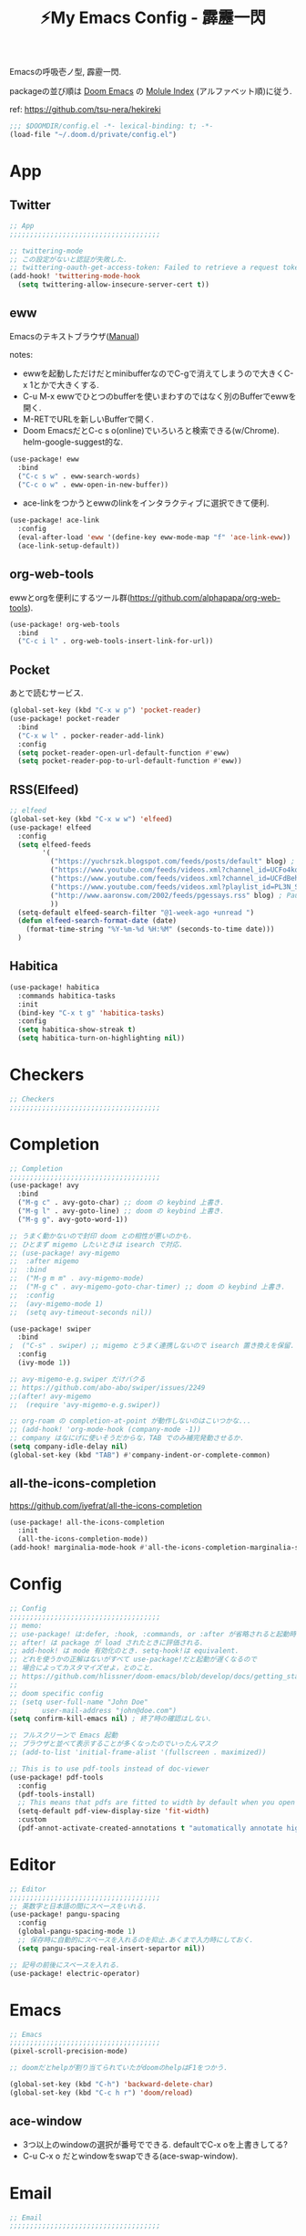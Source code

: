 :PROPERTIES:
:ID:       4401310f-222c-4031-8bd3-886830619480
:ROAM_ALIASES: hekireki
:END:
#+STARTUP: overview
#+TITLE: ⚡My Emacs Config - 霹靂一閃

Emacsの呼吸壱ノ型, 霹靂一閃.

packageの並び順は [[https://github.com/hlissner/doom-emacs][Doom Emacs]] の [[https://github.com/hlissner/doom-emacs/blob/develop/docs/modules.org][Molule Index]] (アルファベット順)に従う.

ref: https://github.com/tsu-nera/hekireki

#+begin_src emacs-lisp :tangle yes
;;; $DOOMDIR/config.el -*- lexical-binding: t; -*-
(load-file "~/.doom.d/private/config.el")
#+end_src

* App

** Twitter
#+begin_src emacs-lisp :tangle yes
;; App
;;;;;;;;;;;;;;;;;;;;;;;;;;;;;;;;;;;;;

;; twittering-mode
;; この設定がないと認証が失敗した.
;; twittering-oauth-get-access-token: Failed to retrieve a request token
(add-hook! 'twittering-mode-hook
  (setq twittering-allow-insecure-server-cert t))

#+end_src

** eww
Emacsのテキストブラウザ([[https://www.gnu.org/software/emacs/manual/html_mono/eww.html][Manual]])

notes:
- ewwを起動しただけだとminibufferなのでC-gで消えてしまうので大きくC-x 1とかで大きくする.
- C-u M-x ewwでひとつのbufferを使いまわすのではなく別のBufferでewwを開く.
- M-RETでURLを新しいBufferで開く.
- Doom EmacsだとC-c s o(online)でいろいろと検索できる(w/Chrome). helm-google-suggest的な.

#+begin_src emacs-lisp :tangle yes
(use-package! eww
  :bind
  ("C-c s w" . eww-search-words)
  ("C-c o w" . eww-open-in-new-buffer))
#+end_src

- ace-linkをつかうとewwのlinkをインタラクティブに選択できて便利.

#+begin_src emacs-lisp :tangle yes
(use-package! ace-link
  :config
  (eval-after-load 'eww '(define-key eww-mode-map "f" 'ace-link-eww))
  (ace-link-setup-default))
#+end_src

** org-web-tools
ewwとorgを便利にするツール群(https://github.com/alphapapa/org-web-tools).

#+begin_src emacs-lisp :tangle yes
(use-package! org-web-tools
  :bind
  ("C-c i l" . org-web-tools-insert-link-for-url))
#+end_src

** Pocket
あとで読むサービス.

#+begin_src emacs-lisp :tangle yes
(global-set-key (kbd "C-x w p") 'pocket-reader)
(use-package! pocket-reader
  :bind
  ("C-x w l" . pocker-reader-add-link)
  :config
  (setq pocket-reader-open-url-default-function #'eww)
  (setq pocket-reader-pop-to-url-default-function #'eww))
#+end_src

** RSS(Elfeed)

#+begin_src emacs-lisp :tangle yes
;; elfeed
(global-set-key (kbd "C-x w w") 'elfeed)
(use-package! elfeed
  :config
  (setq elfeed-feeds
        '(
          ("https://yuchrszk.blogspot.com/feeds/posts/default" blog) ; パレオな男
          ("https://www.youtube.com/feeds/videos.xml?channel_id=UCFo4kqllbcQ4nV83WCyraiw" youtube) ; 中田敦彦
          ("https://www.youtube.com/feeds/videos.xml?channel_id=UCFdBehO71GQaIom4WfVeGSw" youtube) ;メンタリストDaiGo
          ("https://www.youtube.com/feeds/videos.xml?playlist_id=PL3N_SB4Wr_S2cGYuI02bdb4UN9XTZRNDu" youtube) ; 与沢の流儀
          ("http://www.aaronsw.com/2002/feeds/pgessays.rss" blog) ; Paul Graham
          ))
  (setq-default elfeed-search-filter "@1-week-ago +unread ")
  (defun elfeed-search-format-date (date)
    (format-time-string "%Y-%m-%d %H:%M" (seconds-to-time date)))
  )
#+end_src

** Habitica

#+begin_src emacs-lisp :tangle yes
(use-package! habitica
  :commands habitica-tasks
  :init
  (bind-key "C-x t g" 'habitica-tasks)
  :config
  (setq habitica-show-streak t)
  (setq habitica-turn-on-highlighting nil))
#+end_src

* Checkers
#+begin_src emacs-lisp :tangle yes
;; Checkers
;;;;;;;;;;;;;;;;;;;;;;;;;;;;;;;;;;;;;

#+end_src

* Completion
#+begin_src emacs-lisp :tangle yes
;; Completion
;;;;;;;;;;;;;;;;;;;;;;;;;;;;;;;;;;;;;
(use-package! avy
  :bind
  ("M-g c" . avy-goto-char) ;; doom の keybind 上書き.
  ("M-g l" . avy-goto-line) ;; doom の keybind 上書き.
  ("M-g g". avy-goto-word-1))

;; うまく動かないので封印 doom との相性が悪いのかも.
;; ひとまず migemo したいときは isearch で対応.
;; (use-package! avy-migemo
;;  :after migemo
;;  :bind
;;  ("M-g m m" . avy-migemo-mode)
;;  ("M-g c" . avy-migemo-goto-char-timer) ;; doom の keybind 上書き.
;;  :config
;;  (avy-migemo-mode 1)
;;  (setq avy-timeout-seconds nil))

(use-package! swiper
  :bind
;  ("C-s" . swiper) ;; migemo とうまく連携しないので isearch 置き換えを保留. C-c s s で swiper 起動.
  :config
  (ivy-mode 1))
  
;; avy-migemo-e.g.swiper だけバクる
;; https://github.com/abo-abo/swiper/issues/2249
;;(after! avy-migemo
;;  (require 'avy-migemo-e.g.swiper))

;; org-roam の completion-at-point が動作しないのはこいつかな...
;; (add-hook! 'org-mode-hook (company-mode -1))
;; company はなにげに使いそうだからな，TAB でのみ補完発動させるか.
(setq company-idle-delay nil)
(global-set-key (kbd "TAB") #'company-indent-or-complete-common)

#+end_src

** all-the-icons-completion

https://github.com/iyefrat/all-the-icons-completion

#+begin_src emacs-lisp :tangle no
(use-package! all-the-icons-completion
  :init
  (all-the-icons-completion-mode))
(add-hook! marginalia-mode-hook #'all-the-icons-completion-marginalia-setup)
#+end_src

* Config
#+begin_src emacs-lisp :tangle yes
;; Config
;;;;;;;;;;;;;;;;;;;;;;;;;;;;;;;;;;;;;
;; memo:
;; use-package! は:defer, :hook, :commands, or :after が省略されると起動時に load される.
;; after! は package が load されたときに評価される.
;; add-hook! は mode 有効化のとき. setq-hook!は equivalent.
;; どれを使うかの正解はないがすべて use-package!だと起動が遅くなるので
;; 場合によってカスタマイズせよ，とのこと.
;; https://github.com/hlissner/doom-emacs/blob/develop/docs/getting_started.org#configuring-packages
;;
;; doom specific config
;; (setq user-full-name "John Doe"
;;      user-mail-address "john@doe.com")
(setq confirm-kill-emacs nil) ; 終了時の確認はしない.

;; フルスクリーンで Emacs 起動
;; ブラウザと並べて表示することが多くなったのでいったんマスク
;; (add-to-list 'initial-frame-alist '(fullscreen . maximized))

;; This is to use pdf-tools instead of doc-viewer
(use-package! pdf-tools
  :config
  (pdf-tools-install)
  ;; This means that pdfs are fitted to width by default when you open them
  (setq-default pdf-view-display-size 'fit-width)
  :custom
  (pdf-annot-activate-created-annotations t "automatically annotate highlights"))
#+end_src
* Editor
#+begin_src emacs-lisp :tangle yes
;; Editor
;;;;;;;;;;;;;;;;;;;;;;;;;;;;;;;;;;;;;
;; 英数字と日本語の間にスペースをいれる.
(use-package! pangu-spacing
  :config
  (global-pangu-spacing-mode 1)
  ;; 保存時に自動的にスペースを入れるのを抑止.あくまで入力時にしておく.
  (setq pangu-spacing-real-insert-separtor nil))

;; 記号の前後にスペースを入れる.
(use-package! electric-operator)
#+end_src

* Emacs
#+begin_src emacs-lisp :tangle yes
;; Emacs
;;;;;;;;;;;;;;;;;;;;;;;;;;;;;;;;;;;;;
(pixel-scroll-precision-mode)

;; doomだとhelpが割り当てられていたがdoomのhelpはF1をつかう.

(global-set-key (kbd "C-h") 'backward-delete-char)
(global-set-key (kbd "C-c h r") 'doom/reload)
#+end_src

** ace-window

- 3つ以上のwindowの選択が番号でできる. defaultでC-x oを上書きしてる?
- C-u C-x o だとwindowをswapできる(ace-swap-window).

* Email
#+begin_src emacs-lisp :tangle yes
;; Email
;;;;;;;;;;;;;;;;;;;;;;;;;;;;;;;;;;;;;

#+end_src

* Input

#+begin_src emacs-lisp :tangle yes
;; Input
;;;;;;;;;;;;;;;;;;;;;;;;;;;;;;;;;;;;;
(set-language-environment "Japanese")
(prefer-coding-system 'utf-8)
(set-default 'buffer-filecoding-system 'utf-8)

;; migemo
(use-package! migemo
  :config
  (setq migemo-command "cmigemo")
  (setq migemo-options '("-q" "--emacs" "-i" "\a"))
  (setq migemo-dictionary "/usr/share/migemo/utf-8/migemo-dict")
  (setq migemo-user-dictionary nil)
  (setq migemo-regex-dictionary nil)
  (setq migemo-coding-system 'utf-8-unix)
  (migemo-init))
#+end_src

** fcitx

#+begin_src emacs-lisp :tangle no
(use-package! fcitx
  :config
  (setq fcitx-remote-command "fcitx5-remote")
  (fcitx-aggressive-setup)
  ;; Linux なら t が推奨されるものの、fcitx5 には未対応なためここは nil
  (setq fcitx-use-dbus nil))
#+end_src

* Lang

** Clojure

ref: [[https://github.com/hlissner/doom-emacs/blob/develop/modules/lang/clojure/README.org][doom-emacs/README.org - GitHub]]

とりあえず，doomのclojureモジュール有効.

+ cider
+ clj-refactor
+ flycheck-clj-kondo

その他，

+ rainbow-delimiters, smartparensはdoomのcoreパッケージとしてすでにはいっている.
+ pereditはciderの中に入っている.

検討中...

+ clj-kondo ([[https://qiita.com/lagenorhynque/items/dd9d6a1d97cbea738bc0][ref]]) : linter
+ cljstyle ([[https://qiita.com/lagenorhynque/items/a5d83b4a36a1cf1cacbe][ref]]) : formatter

#+begin_src emacs-lisp :tangle yes
(add-hook! 'clojure-mode-hook 'smartparens-strict-mode)

;; やりすぎindent mode
(add-hook! 'clojure-mode-hook 'aggressive-indent-mode)
#+end_src

* OS
#+begin_src emacs-lisp :tangle yes
;; OS
;;;;;;;;;;;;;;;;;;;;;;;;;;;;;;;;;;;;;
(use-package! exwm
  :after counsel
  :init
  (setq counsel-linux-app-format-function #'counsel-linux-app-format-function-name-only)
  (map!
        :leader
        :prefix ("z" . "exwm")
        "c" #'exwm-reset
        "o" (lambda (command)
                         (interactive (list (read-shell-command "$ ")))
                         (start-process-shell-command command nil command))
        "z" #'exwm-workspace-switch
        "a" #'counsel-linux-app
        "s" #'counsel-search  ;; open chrome and search
        )
  (add-hook 'exwm-input--input-mode-change-hook
            'force-mode-line-update)
  (add-hook 'exwm-update-class-hook
            (lambda ()
              (exwm-workspace-rename-buffer exwm-class-name)))
  :config
  (require 'exwm-randr)
  (setq exwm-randr-workspace-output-plist '(0 "HDMI-1"))
  (add-hook 'exwm-randr-screen-change-hook
            (lambda ()
              (start-process-shell-command
               "xrandr" nil "xrandr --output HDMI-1 --primary --right-of eDP-1 --auto")))
  (exwm-randr-enable)

  (require 'exwm-systemtray)
  (exwm-systemtray-enable)

  ;; edit-server的な. C-c 'で編集できるのでよりbetter
  ;; 一度入力したものを再度開くと文字化けする.
  (require 'exwm-edit)
  (setq exwm-edit-split t)

  (setf epg-pinentry-mode 'loopback)
  (defun pinentry-emacs (desc prompt ok error)
    (let ((str (read-passwd
                (concat (replace-regexp-in-string "%22" "\""
                                                  (replace-regexp-in-string "%0A" "\n" desc)) prompt ": "))))
      str))

  ;; from https://github.com/ch11ng/exwm/wiki/Configuration-Example
  (menu-bar-mode -1)
  (tool-bar-mode -1)
  (scroll-bar-mode -1)
  (fringe-mode 1)

  ;; Turn on `display-time-mode' if you don't use an external bar.
  (setq display-time-default-load-average nil)
  (display-time-mode t)
  (display-battery-mode 1)

  (setq exwm-workspace-number 2)

  (setq exwm-input-simulation-keys
        '(([?\C-b] . [left])
          ;; Chromeページ内検索のために空ける
          ;; Chrome Extentionsをつかってもカスタムで検索のキーバインドは設定できないので
          ;; ([?\C-f] . [right]) 
          ([?\C-p] . [up])
          ([?\C-n] . [down])
          ([?\C-a] . [home])
          ([?\C-e] . [end])
          ([?\M-v] . [prior])
          ([?\C-v] . [next])
          ([?\C-d] . [delete])
          ([?\C-m] . [return])
          ([?\C-h] . [backspace])
          ([?\C-k] . [S-end delete])))

  (exwm-enable))
#+end_src

* Org mode
#+begin_src emacs-lisp :tangle yes
;; Org mode
;;;;;;;;;;;;;;;;;;;;;;;;;;;;;;;;;;;;;
;; https://github.com/hlissner/doom-emacs/blob/develop/modules/lang/org/README.org
;; https://github.com/tsu-nera/dotfiles/blob/master/.emacs.d/inits/50_org-mode.org

;; スマホとの共有のため, github を clone したものを Dropbox に置いて$HOME に symlink している.
(after! org
  (setq org-directory "~/keido")
  (setq org-default-notes-file "gtd/gtd_projects.org")

  (setq org-return-follows-link t) ;; Enter でリンク先へジャンプ
  (setq org-use-speed-commands t)  ;; bullet にカーソルがあると高速移動
  (setq org-hide-emphasis-markers t) ;; * を消して表示.

  (setq org-footnote-section "Notes") ;; defaultではFootnotesなので変える.
  (setq org-footnote-auto-adjust t)

  ;; M-RET の挙動の調整
  ;; t だと subtree の最終行に heading を挿入, nil だと current point に挿入
  ;; なお，C-RET だと subtree の最終行に挿入され, C-S-RET だと手前に挿入される.
  (setq org-insert-heading-respect-content nil)

  (setq org-startup-indented t)
  (setq org-indent-mode-turns-on-hiding-stars nil)

  (setq org-startup-folded 'show2levels);; 見出しの階層指定
  (setq org-startup-truncated nil) ;; 長い文は折り返す.

  ;; org-babel のソースをキレイに表示.
  (setq org-src-fontify-natively t)
  (setq org-fontify-whole-heading-line t)

  ;; electric-indent は org-mode で誤作動の可能性があることのこと
  ;; たまにいきなり org-mode の tree 構造が壊れるから，とりあえず設定しておく.
  ;; この設定の効果が以下の記事で gif である.
  ;; https://www.philnewton.net/blog/electric-indent-with-org-mode/
  (add-hook! org-mode (electric-indent-local-mode -1))

  ;; org-agenda
  (setq org-refile-targets '((org-agenda-files :maxlevel . 3)))
  (setq org-agenda-time-leading-zero t) ;; 時間表示が 1 桁の時, 0 をつける
  (setq calendar-holidays nil) ;; 祝日を利用しない.
  (setq org-log-done 'time);; 変更時の終了時刻記録.

  ;; スケジュールやデッドラインアイテムは DONE になっていれば表示する
  (setq org-agenda-skip-deadline-if-done nil)
  (setq org-agenda-skip-scheduled-if-done nil)

  (setq org-agenda-include-inactive-timestamps t) ;; default で logbook を表示
  (setq org-agenda-start-with-log-mode t) ;; ;; default で 時間を表示

  ;; org-agenda speedup tips
  ;; https://orgmode.org/worg/agenda-optimization.html

  ;; 何でもかんでも agenda すると思いので厳選.
  (setq org-agenda-files '("~/Dropbox/keido/notes/gtd/gtd_projects.org"
                           "~/Dropbox/keido/notes/journals/journal.org"
                           ;; projectsディレクトリにある.orgをみる.
                           ;; その配下のorgファイルは対象にはならない.
                           "~/Dropbox/keido/notes/gtd/projects"))

  ;; 期間を限定
  (setq org-agenda-span 7)
                                        ; Inhibit the dimming of blocked tasks:
  (setq org-agenda-dim-blocked-tasks nil)
  ;; Inhibit agenda files startup options:
  (setq org-agenda-inhibit-startup nil)
  ;; Disable tag inheritance in agenda:
  (setq org-agenda-use-tag-inheritance nil)

  ;; org-capture
  ;; https://orgmode.org/manual/Capture-templates.html
  (defun my/create-timestamped-org-file (path)
    (expand-file-name (format "%s.org" (format-time-string "%Y%m%d%H%M%S")) path))
  (defun my/create-date-org-file (path)
    (expand-file-name (format "%s.org" (format-time-string "%Y-%m-%d")) path))

  (defconst my/captured-notes-file "~/keido/inbox/inbox.org")

  (setq org-capture-templates
        '(("i" "📥 Inbox" entry
           (file "~/keido/inbox/inbox.org") "* %?\nCaptured On: %U\n"
           :klll-buffer t)
          ("I" "📥+🌐 Inbox+Browser" entry
           (file "~/keido/inbox/inbox.org")
           "* %?\nSource: [[%:link][%:description]]\nCaptured On: %U\n"
           :klll-buffer t)
          ("q" "📥+🌐 Inbox+Browser(quote)" entry
           (file "~/keido/inbox/inbox.org")
           "* %?\nSource: [[%:link][%:description]]\nCaptured On: %U\n%i\n"
           :klll-buffer t)
          ("c" "☑ Planning" plain
           (file+headline (lambda () (my/create-date-org-file "~/keido/notes/journals/daily"))
                          "Planning")
           "%?"
           :unnarrowed t
           :kill-buffer t)
          ("t" "🤔 Thought" entry
           (file+headline (lambda () (my/create-date-org-file "~/keido/notes/journals/daily"))
                          "Thoughts")
           "* 🤔 %?\n%T"
           :empty-lines 1
           :unnarrowed t
           :kill-buffer t)
          ("T" "🤔+📃 Thought+Ref" entry
           (file+headline (lambda () (my/create-date-org-file "~/keido/notes/journals/daily"))
                          "Thoughts")
           "* 🤔 %?\n%T from %a\n"
           :empty-lines 1
           :unnarrowed t
           :kill-buffer t)
          ("l" "🤔+🌐 Thought+Browser" entry
           (file+headline (lambda () (my/create-date-org-file "~/keido/notes/journals/daily"))
                          "Thoughts")
             "* 🤔 %?\n%T from [[%:link][%:description]]\n"
           :empty-lines 1
           :unnarrowed t
           :kill-buffer t)
          ("p" "🍅 Pomodoro" entry
           (file+headline (lambda () (my/create-date-org-file "~/keido/notes/journals/daily"))
                          "DeepWork")
           "* 🍅 %?\n%T"
           :empty-lines 1
           :unnarrowed t
           :kill-buffer t)
          ("j" "🖊 Journal" plain
           (file (lambda () (my/create-date-org-file "~/keido/notes/journals/daily")))
           "%?"
           :empty-lines 1
           :unnarrowed t
           :kill-buffer t)
          ("J" "🖊+📃 Journal+Ref" plain
           (file (lambda () (my/create-date-org-file "~/keido/notes/journals/daily")))
           "%?\n%a"
           :empty-lines 1
           :unnarrowed t
           :kill-buffer t)
          ("L" "🖊+🌐 Journal+Browser" plain
           (file (lambda () (my/create-date-org-file "~/keido/notes/journals/daily")))
             "%?\nSource: [[%:link][%:description]]\nCaptured On: %U\n"
           :empty-lines 1
           :unnrrowed t
           :kill-buffer t)
          ("z" "🎓 Zettelkasten" plain
           (file (lambda () (my/create-timestamped-org-file "~/keido/notes/zk")))
           "#+TITLE:🎓%?\n")
          ("w" "📝 Wiki" plain
           (file (lambda () (my/create-timestamped-org-file "~/keido/notes/wiki")))
           "#+EXPORT_FILE_NAME: ~/repo/futurismo4/wiki/xxx.rst
,#+OPTIONS: toc:t num:nil todo:nil pri:nil ^:nil author:nil *:t prop:nil
,#+TITLE:📝%?\n")
          ))

  ;; org-babel
  ;; 評価でいちいち質問されないように.
  (setq org-confirm-babel-evaluate nil)
  ;; org-babel で 実行した言語を書く. デフォルトでは emacs-lisp だけ.
  (org-babel-do-load-languages
   'org-babel-load-languages
   '((lisp . t)
     (shell . t)))
  )

;; org-mode で timestamp のみを挿入するカスタム関数(hh:mm)
(after! org
  (defun my/insert-timestamp ()
    "Insert time stamp."
    (interactive)
    (insert (format-time-string "%H:%M")))
  (map! :map org-mode-map "C-c C-." #'my/insert-timestamp))

;; +pretty(org-superstar-mode)関連
;;; Titles and Sections
;; hide #+TITLE:
;; (setq org-hidden-keywords '(title))
;; set basic title font
;; (set-face-attribute 'org-level-8 nil :weight 'bold :inherit 'default)
;; Low levels are unimportant => no scaling
;; (set-face-attribute 'org-level-7 nil :inherit 'org-level-8)
;; (set-face-attribute 'org-level-6 nil :inherit 'org-level-8)
;; (set-face-attribute 'org-level-5 nil :inherit 'org-level-8)
;; (set-face-attribute 'org-level-4 nil :inherit 'org-level-8)
;; Top ones get scaled the same as in LaTeX (\large, \Large, \LARGE)
;; (set-face-attribute 'org-level-3 nil :inherit 'org-level-8 :height 1.2) ;\large
;; (set-face-attribute 'org-level-2 nil :inherit 'org-level-8 :height 1.44) ;\Large
;; (set-face-attribute 'org-level-1 nil :inherit 'org-level-8 :height 1.728) ;\LARGE
;; Only use the first 4 styles and do not cycle.
(setq org-cycle-level-faces nil)
(setq org-n-level-faces 4)
;; Document Title, (\huge)
;; (set-face-attribute 'org-document-title nil
;;                    :height 2.074
;;                    :foreground 'unspecified
;;                    :inherit 'org-level-8)

;; (with-eval-after-load 'org-superstar
;;  (set-face-attribute 'org-superstar-item nil :height 1.2)
;;  (set-face-attribute 'org-superstar-header-bullet nil :height 1.2)
;;  (set-face-attribute 'org-superstar-leading nil :height 1.3))
;; Set different bullets, with one getting a terminal fallback.
(setq org-superstar-headline-bullets-list '("■" "◆" "●" "▷"))
;; (setq org-superstar-special-todo-items t)

;; Stop cycling bullets to emphasize hierarchy of headlines.
(setq org-superstar-cycle-headline-bullets nil)
;; Hide away leading stars on terminal.
;; (setq org-superstar-leading-fallback ?\s)
(setq inhibit-compacting-font-caches t)

;; 読書のためのマーカー（仮）
;; あとでちゃんと検討と朝鮮しよう.
;; (setq org-emphasis-alist
;;   '(("*" bold)
;;     ("/" italic)
;;     ("_" underline))
;;     ("=" (:background "red" :foreground "white")) ;; 書き手の主張
;;     ("~" (:background "blue" :foreground "white")) cddddd;; 根拠
;;     ("+" (:background "green" :foreground "black")))) ;; 自分の考え

#+end_src

** org-toggl
org-modeをTogglと連携させる.
https://github.com/mbork/org-toggl

#+begin_src emacs-lisp :tangle yes
(use-package! org-toggl
  :after org
  :config
  (setq org-toggl-inherit-toggl-properties t)
  (toggl-get-projects)
  (org-toggl-integration-mode))
#+end_src

** ox-hugo

Org-modeで書いたブログ記事をHugoにあったMarkdown形式に変換する.

ブログFuturismoはOrg-modeで執筆してこれを利用してMarkdownに変換している.

#+begin_src emacs-lisp :tangle yes
(use-package! ox-hugo
  :after 'ox
  :config
  ;; なんか.dir-locals.elに書いても反映してくれないな. ココに書いとく.
  (setq org-export-with-author nil))
#+end_src

** ox-rst

Org-modeで書いたWiki用のページをSphinxで公開するためにreST形式に変換する.

リンク形式がうまく変換できないのでけっこう強引に変換している(もう少しうまく改善したい).

#+begin_src emacs-lisp :tangle yes
(use-package! ox-rst
  :after 'ox)

(after! ox
  (defun my/rst-to-sphinx-link-format (text backend info)
    (when (and (org-export-derived-backend-p backend 'rst) (not (search "<http" text)))
      (replace-regexp-in-string "\\(\\.org>`_\\)" ">`" (concat ":doc:" text) nil nil 1)))
  (add-to-list 'org-export-filter-link-functions
               'my/rst-to-sphinx-link-format))
#+end_src

** org-journal
https://github.com/bastibe/org-journal

#+begin_src emacs-lisp :tangle yes
(use-package! org-journal
  :after org
  :bind
  ("C-c r d n" . org-journal-new-entry)
  ("C-c r d d" . org-journal-open-current-journal-file)
  :custom
  (org-journal-date-prefix "#+TITLE: ✍")
  (org-journal-file-format "%Y-%m-%d.org")
  (org-journal-dir (file-truename "~/keido/notes/journals/daily"))
  (org-journal-date-format "%Y-%m-%d")
  :config
  (setq org-journal-enable-agenda-integration t)
  (defun org-journal-file-header-func (time)
     "Custom function to create journal header."
     (concat
      (pcase org-journal-file-type
        (`daily "#+STARTUP: showeverything"))))
  ;;     ;; (`weekly "#+TITLE: Weekly Journal\n#+STARTUP: folded")
  ;;     ;;(`monthly "#+TITLE: Monthly Journal\n#+STARTUP: folded")
  ;;     ;; (`yearly "#+TITLE: Yearly Journal\n#+STARTUP: folded"))))
  (setq org-journal-file-header 'org-journal-file-header-func)

  ;; org-roamに対応させるためにorg-idを生成
  (defun org-create-new-id-journal ()
    (goto-char (point-min))
    (org-id-get-create)
    (goto-char (point-max)))
  (add-hook 'org-journal-after-header-create-hook 'org-create-new-id-journal)
)
#+end_src

** Org-roam

Zettelkasten MethodのOrg-roam実装.

org-roam-dialiesよりもorg-journalを利用する(org-agendaの都合).

#+begin_src emacs-lisp :tangle yes
;; org-roam
(setq org-roam-directory (file-truename "~/keido/notes"))
(setq org-roam-db-location (file-truename "~/keido/db/org-roam.db"))

(use-package! org-roam
  :after org
  :init
  (setq org-roam-v2-ack t)
  (map!
        :leader
        :prefix ("r" . "org-roam")
        "f" #'org-roam-node-find
        "i" #'org-roam-node-insert
        "l" #'org-roam-buffer-toggle
        "t" #'org-roam-tag-add
        "T" #'org-roam-tag-remove
        "a" #'org-roam-alias-add
        "A" #'org-roam-alias-remove
        "r" #'org-roam-ref-add
        "R" #'org-roam-ref-remove
        "o" #'org-id-get-create
        "u" #'my/org-roam-update
        )
  :custom
  ;;ファイル名を ID にする.
  (org-roam-capture-templates
   '(("z" "🎓 Zettelkasten" plain "%?"
      :target (file+head "zk/%<%Y%m%d%H%M%S>.org"
                         "#+title:🎓${title}\n#+filetags: :CONCEPT:\n")
      :unnarrowed t)
     ("w" "📝 Wiki" plain "%?"
      :target (file+head "zk/%<%Y%m%d%H%M%S>.org"
                         "#+title:📝${title}\n#+filetags: :WIKI:\n")
      :unnarrowed t)
     ("t" "🏷 Tag" plain "%?"
      :target (file+head "zk/%<%Y%m%d%H%M%S>.org"
                         "#+title:List of ${title} (alias 🏷${title}) \n#+filetags: :TAG:\n")
      :unnarrowed t)
     ("i" "📂 TOC" plain "%?"
      :target (file+head "zk/%<%Y%m%d%H%M%S>.org"
                         "#+title:Index of {title} (alias 📂${title})\n#+filetags: :TOC:\n")
      :unnarrowed t)
     ("m" "🏛 MOC" plain "%?"
      :target (file+head "zk/%<%Y%m%d%H%M%S>.org"
                         "#+title:🏛${title} \n#+filetags: :MOC:\n")
      :unnarrowed t)
     ("d" "🗒 DOC" plain "%?"
      :target (file+head "zk/%<%Y%m%d%H%M%S>.org"
                         "#+title:🗒${title}\n#+filetags: :DOC:\n")
      :unnarrowrd t)
     ("f" "🦊 Darkfox" plain "%?"
      :target (file+head "darkfox/%<%Y%m%d%H%M%S>.org"
                         "#+title:🦊${title}\n#+filetags: :DARKFOX:\n")
      :unnarrowed t)
     ("b" "📚 Book" plain
      "%?

- title: %^{title}
- authors: %^{author}
- date: %^{date}
- publisher: %^{publisher}
- url: http://www.amazon.co.jp/dp/%^{isbn}
"
      :target (file+head "zk/%<%Y%m%d%H%M%S>.org"
                         "#+title:📚${title} - ${author}(${date})\n#+filetags: :BOOK:SOURCE:\n")
      :unnarrowed t)
     ("s" "🎙‍ Talk" plain
      "%?

- title: %^{title}
- editor: %^{editor}
- date: %^{date}
- url: %^{url}
"
      :target (file+head "zk/%<%Y%m%d%H%M%S>.org"
                         "#+title:🎙 ${title} - ${editor}(${date})\n#+filetags: :TALK:SOURCE:\n")
      :unnarrowed t)
     ("o" "💻 Online" plain
      "%?

- title: %^{title}
- authors: %^{author}
- url: %^{url}
"
      :target (file+head "zk/%<%Y%m%d%H%M%S>.org"
                         "#+title:💻${title}\n#+filetags: :ONLINE:SOURCE:\n")
      :unnarrowed t)))
  (org-roam-extract-new-file-path "%<%Y%m%d%H%M%S>.org")
  ;;        :map org-mode-map
  ;;        ("C-M-i"    . completion-at-point)
  :config
  (defun my/org-roam-update ()
    (interactive)
    (org-roam-update-org-id-locations)
    (org-roam-db-sync))

  (setq +org-roam-open-buffer-on-find-file nil)
  (org-roam-db-autosync-mode))


(use-package! websocket
    :after org-roam)
(use-package! org-roam-ui
    :after org-roam ;; or :after org
;;         normally we'd recommend hooking orui after org-roam, but since org-roam does not have
;;         a hookable mode anymore, you're advised to pick something yourself
;;         if you don't care about startup time, use
    ;; :hook (after-init . org-roam-ui-mode)
    :config
    (setq org-roam-ui-sync-theme t
          org-roam-ui-follow t
          org-roam-ui-update-on-save t
          org-roam-ui-open-on-start t))

(use-package! org-roam-timestamps
   :after org-roam
   :config
   (org-roam-timestamps-mode)
   (setq org-roam-timestamps-remember-timestamps nil)
   (setq org-roam-timestamps-remember-timestamps nil))


;; 今どきのアウトライナー的な線を出す.
;; Terminal Mode ではつかえないので一旦無効化する.
;; (require 'org-bars)
;; (add-hook! 'org-mode-hook #'org-bars-mode)

;; 空白が保存時に削除されると bullet 表示がおかしくなる.
;; なお wl-bulter は doom emacs のデフォルトで組み込まれている.
(add-hook! 'org-mode-hook (ws-butler-mode -1))
#+end_src

*** Org-roam管理下のノートの全文検索

[[https://jblevins.org/projects/deft/][deft]] より高速(https://org-roam.discourse.group/t/using-consult-ripgrep-with-org-roam-for-searching-notes).

#+begin_src emacs-lisp :tangle yes
(defun my/org-roam-rg-search ()
  "Search org-roam directory using consult-ripgrep. With live-preview."
  (interactive)
  (counsel-rg nil org-roam-directory))
(global-set-key (kbd "C-c r s") 'my/org-roam-rg-search)
#+end_src

*** org-publish(Org-roamのノートをサイトへ公開)

#+begin_src emacs-lisp :tangle yes
(setq org-publish-project-alist
      (list
       (list "keido"
             :recursive t
             :base-directory (file-truename "~/keido/notes/wiki")
             :publishing-directory "~/repo/keido-hugo/content/notes"
             :publishing-function 'org-hugo-export-wim-to-md)))
#+end_src

** bibtex関連(Org-ref)

文献管理. Zoteroと連携して，論文というよりは書籍やYoutube動画やWeb記事のメモに利用.

- org-ref
- ivy-bibtex
  - ivyのactionは ivy-bibtexでC-SPCで選択-> C-M-oでaction選択候補を出し，pとかeとか押す.
- org-roam-bibtex

#+begin_src emacs-lisp :tangle yes
(use-package! org-ref
  :config
  (setq bibtex-completion-bibliography (list (file-truename "~/keido/references/zotLib.bib")))

  (setq bibtex-completion-additional-search-fields '(keywords))
  (setq bibtex-completion-display-formats
    '((online       . "${=has-pdf=:1}${=has-note=:1} ${=type=:6} ${year:4} ${author:24} ${title:*}")
      (book         . "${=has-pdf=:1}${=has-note=:1} ${=type=:6} ${year:4} ${author:24} ${title:*}")
      (video        . "${=has-pdf=:1}${=has-note=:1} ${=type=:6} ${year:4} ${editor:24} ${title:*}")
      (paper        . "${=has-pdf=:1}${=has-note=:1} ${=type=:6} ${year:4} ${author:24} ${title:*}")
      (t            . "${=has-pdf=:1}${=has-note=:1} ${=type=:6} ${year:4} ${author:24} ${title:*}")))
  (setq bibtex-completion-pdf-symbol "📓")
  (setq bibtex-completion-notes-symbol "📝")

  (setq bibtex-completion-pdf-field "file")
  ;; (setq bibtex-completion-pdf-open-function
  ;;	(lambda (fpath)
  ;;	  (call-process "open" nil 0 nil fpath)))

  ;; Create fields for Film type
  (add-to-list 'bibtex-biblatex-field-alist
               '(("video" "Video or Audio(like YouTube)")))

  (add-to-list 'bibtex-biblatex-entry-alist
               '("video" "A Video"
                 ("video", "title" "editor" "date" "url" "urldate" "abstract" "editortype")
                 nil
                 "keywords"))
  (bibtex-set-dialect 'biblatex))

(use-package! ivy-bibtex
  :after org-ref
  :init
  (map!
   :leader
   :prefix ("b" . "org-ref")
     "b" #'org-ref-bibtex-hydra/body
     "v" #'ivy-bibtex
     "c" #'org-ref-insert-cite-link
     "a" #'orb-note-actions
     "i" #'orb-insert-link)
  :config
  (setq ivy-re-builders-alist
        '((ivy-bibtex . ivy--regex-ignore-order)
          (t . ivy--regex-plus)))
  (setq ivy-bibtex-default-action #'ivy-bibtex-open-url-or-doi)
  (ivy-set-actions
   'ivy-bibtex
   '(("p" ivy-bibtex-open-any "Open PDF, URL, or DOI" ivy-bibtex-open-any)
     ("e" ivy-bibtex-edit-notes "Edit notes" ivy-bibtex-edit-notes)))
  )

(use-package! org-roam-protocol
  :after org-protocol)

(use-package! org-roam-bibtex
  :after org-roam ivy-bibtex
  :hook (org-mode . org-roam-bibtex-mode)
  :custom
  (orb-insert-interface 'ivy-bibtex)
  :config
    (setq orb-preformat-keywords '("author" "date" "url" "title" "isbn" "publisher" "urldate" "editor" "file"))
    (setq orb-process-file-keyword t)
    (setq orb-attached-file-extensions '("pdf")))
#+end_src

** Org-noter

PDFの注釈を管理する. [[https://github.com/weirdNox/org-noter][:link:weirdNox/org-noter]]

はじめの起動がどうやればいいのかワカラなかった. 
特定のファイルに記録を残したい場合はPDFのBufferではなく, 
適当なheading作成してM-x org-noterを起動するとPDFを選択できる.

M-x org-noter-create-skeltonという関数がヤばい. [[https://youtu.be/lCc3UoQku-E?t=68][🔗Youtube動画(1:08)]]
PDFからOutlineを抜き出してOrg fileに生成して，
あとはそのOrg-fileのBulletのカーソルを移動するとPDFのほうもシンクロして移動できる. 

凄すぎて笑った😂

#+begin_src emacs-lisp :tangle yes
(use-package! org-noter
  :after (:any org pdf-view)
  :config
  (setq
   ;; I want to see the whole file
   org-noter-hide-other nil
   ;; Everything is relative to the main notes file
   org-noter-notes-search-path (list (file-truename "~/keido/notes/wiki"))
   ))
#+end_src

** org-anki

Org-modeとAnkiをつなぐ．
https://github.com/eyeinsky/org-anki

今までanki-editorを利用していたものの，その記法とwikiの相性が悪かった（冗長）.
これならorg-modeのheadlineがそのままつかえるのでよさそう.

#+begin_src emacs-lisp :tangle yes
(use-package! org-anki
  :after org
  :custom
  ;; one big deckの原則に従う.
  ;; ref: http://augmentingcognition.com/ltm.html
  (org-anki-default-deck "Default")
  :config
  (define-key org-mode-map (kbd "C-c n A s") #'org-anki-sync-entry)
  (define-key org-mode-map (kbd "C-c n A u") #'org-anki-update-all)
  (define-key org-mode-map (kbd "C-c n A d") #'org-anki-delete-entry))
#+end_src

* Term 
#+begin_src emacs-lisp :tangle yes
;; Term
;;;;;;;;;;;;;;;;;;;;;;;;;;;;;;;;;;;;;
#+end_src

* Tools
#+begin_src emacs-lisp :tangle yes
;; Tools
;;;;;;;;;;;;;;;;;;;;;;;;;;;;;;;;;;;;;
#+end_src

* UI

** Doom

#+begin_src emacs-lisp :tangle yes
;; UI
;;;;;;;;;;;;;;;;;;;;;;;;;;;;;;;;;;;;;
;; どうもフォントが奇数だと org-table の表示が崩れる.
;; Source Han Code JP だとそもそも org-table の表示が崩れる.
;; terminal だと大丈夫な模様.そもそも Terminal はこの設定ではなくて Terminal Emulator の設定がきく.

;; (setq doom-font (font-spec :family "Source Han Code JP" :size 12 ))
(setq doom-font (font-spec :family "Ricty Diminished" :size 15))
;; doom-molokaiやdoom-monokai-classicだとewwの表示がいまいち.
(setq doom-theme 'doom-monokai-pro)
(doom-themes-org-config)

;; counselとdoom-modelineが相性悪いようなのでworkspace name表示のためには追加で設定.
;; https://github.com/hlissner/doom-emacs/issues/314
(after! doom-modeline
  (setq doom-modeline-persp-name t))
#+end_src

** emojify

Emacsで絵文字をつかう.

どうもemojifyの絵文字辞書は，emojione-v2.2.6-22というものでやや古い.
Twitterが好きなのでTwitterのオープンソース辞書のtwemojiに変更.

https://github.com/iqbalansari/emacs-emojify/blob/master/data/emoji-sets.json

#+begin_src emacs-lisp :tangle yes
(after! emojify
  (setq emojify-emoji-set "twemoji-v2-22"))
#+end_src

ただ，2022現在twemojiはv13なのでv2は古いな..というかでないやつもおおい.

Emacsの機能でemoji-searchがあるのでこれも設定しておこう. 
こっちの辞書のほうが扱える文字か多い.

#+begin_src emacs-lisp :tangle yes
;; doomだと C-c i eでemojify-insert-emoji
(global-set-key (kbd "C-c i E") 'emoji-search)
#+end_src

** perfect-margin

いい感じにmarginをとってくれる (https://github.com/mpwang/perfect-margin)

#+begin_src emacs-lisp :tangle yes
(use-package! perfect-margin
  :config
  (perfect-margin-mode 1))
#+end_src

** Others

#+begin_src emacs-lisp :tangle yes

(setq display-line-numbers-type t) ; 行番号表示

;; less でのファイル閲覧に操作性を似せる mode.
;; view-mode は emacs 内蔵. C-x C-r で read-only-mode でファイルオープン
;; doom emacs だと C-c t r で read-only-mode が起動する.
(add-hook! view-mode
  (setq view-read-only t)
  (define-key ctl-x-map "\C-q" 'view-mode) ;; assinged C-x C-q.

  ;; less っぼく.
  (define-key view-mode-map (kbd "p") 'view-scroll-line-backward)
  (define-key view-mode-map (kbd "n") 'view-scroll-line-forward)
  ;; default の e でもいいけど，mule 時代に v に bind されてたので, emacs でも v に bind しておく.
  (define-key view-mode-map (kbd "v") 'read-only-mode))

;; EXWMの場合suspend-frameでハングするのはたちが悪いので封印.
(use-package! frame
  :bind
  ("C-z" . nil))
#+end_src

